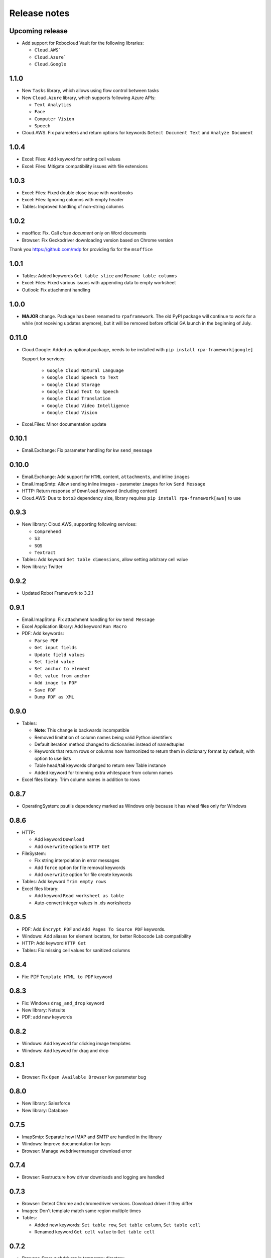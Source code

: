 Release notes
=============

Upcoming release
----------------

- Add support for Robocloud Vault for the following libraries:

  - ``Cloud.AWS```
  - ``Cloud.Azure```
  - ``Cloud.Google``

1.1.0
-----

- New ``Tasks`` library, which allows using flow control between tasks
- New ``Cloud.Azure`` library, which supports following Azure APIs:

  - ``Text Analytics``
  - ``Face``
  - ``Computer Vision``
  - ``Speech``

- Cloud.AWS. Fix parameters and return options for keywords
  ``Detect Document Text`` and ``Analyze Document``

1.0.4
-----

- Excel: Files: Add keyword for setting cell values
- Excel: Files: Mitigate compatibility issues with file extensions

1.0.3
-----

- Excel: Files: Fixed double close issue with workbooks
- Excel: Files: Ignoring columns with empty header
- Tables: Improved handling of non-string columns

1.0.2
-----

- msoffice: Fix. Call `close document` only on Word documents
- Browser: Fix Geckodriver downloading version based on Chrome version

Thank you https://github.com/mdp for providing fix for the ``msoffice``

1.0.1
-----

- Tables: Added keywords ``Get table slice`` and ``Rename table columns``
- Excel: Files: Fixed various issues with appending data to empty worksheet
- Outlook: Fix attachment handling

1.0.0
-----

- **MAJOR** change. Package has been renamed to ``rpaframework``. The old PyPI package
  will continue to work for a while (not receiving updates anymore), but it will be removed
  before official GA launch in the beginning of July.

0.11.0
------

- Cloud.Google: Added as optional package, needs to be installed
  with ``pip install rpa-framework[google]``

  Support for services:

    - ``Google Cloud Natural Language``
    - ``Google Cloud Speech to Text``
    - ``Google Cloud Storage``
    - ``Google Cloud Text to Speech``
    - ``Google Cloud Translation``
    - ``Google Cloud Video Intelligence``
    - ``Google Cloud Vision``

- Excel.Files: Minor documentation update

0.10.1
------

- Email.Exchange: Fix parameter handling for kw ``send_message``

0.10.0
------

- Email.Exchange: Add support for ``HTML`` content, ``attachments``, and inline ``images``
- Email.ImapSmtp: Allow sending inline images - parameter ``images`` for kw ``Send Message``
- HTTP: Return response of ``Download`` keyword (including content)
- Cloud.AWS: Due to ``boto3`` dependency size, library requires ``pip install rpa-framework[aws]`` to use

0.9.3
-----

- New library: Cloud.AWS, supporting following services:

  - ``Comprehend``
  - ``S3``
  - ``SQS``
  - ``Textract``

- Tables: Add keyword ``Get table dimensions``, allow setting arbitrary cell value
- New library: Twitter

0.9.2
-----

- Updated Robot Framework to 3.2.1

0.9.1
-----

- Email.ImapStmp: Fix attachment handling for kw ``Send Message``
- Excel Application library: Add keyword ``Run Macro``
- PDF: Add keywords:

  - ``Parse PDF``
  - ``Get input fields``
  - ``Update field values``
  - ``Set field value``
  - ``Set anchor to element``
  - ``Get value from anchor``
  - ``Add image to PDF``
  - ``Save PDF``
  - ``Dump PDF as XML``

0.9.0
-----

- Tables:

  - **Note**: This change is backwards incompatible
  - Removed limitation of column names being valid Python identifiers
  - Default iteration method changed to dictionaries instead of namedtuples
  - Keywords that return rows or columns now harmonized to return them in
    dictionary format by default, with option to use lists
  - Table head/tail keywords changed to return new Table instance
  - Added keyword for trimming extra whitespace from column names

- Excel files library: Trim column names in addition to rows

0.8.7
-----

- OperatingSystem: psutils dependency marked as Windows only because
  it has wheel files only for Windows

0.8.6
-----

- HTTP:

  - Add keyword ``Download``
  - Add ``overwrite`` option to ``HTTP Get``

- FileSystem:

  - Fix string interpolation in error messages
  - Add ``force`` option for file removal keywords
  - Add ``overwrite`` option for file create keywords

- Tables: Add keyword ``Trim empty rows``
- Excel files library:

  - Add keyword ``Read worksheet as table``
  - Auto-convert integer values in .xls worksheets

0.8.5
-----

- PDF: Add ``Encrypt PDF`` and ``Add Pages To Source PDF`` keywords.
- Windows: Add aliases for element locators,
  for better Robocode Lab compatibility
- HTTP: Add keyword ``HTTP Get``
- Tables: Fix missing cell values for sanitized columns

0.8.4
-----

- Fix: PDF ``Template HTML to PDF`` keyword

0.8.3
-----

- Fix: Windows ``drag_and_drop`` keyword
- New library: Netsuite
- PDF: add new keywords

0.8.2
-----

- Windows: Add keyword for clicking image templates
- Windows: Add keyword for drag and drop

0.8.1
-----

- Browser: Fix ``Open Available Browser`` kw parameter bug

0.8.0
-----

- New library: Salesforce
- New library: Database

0.7.5
-----

- ImapSmtp: Separate how IMAP and SMTP are handled in the library
- Windows: Improve documentation for keys
- Browser: Manage webdrivermanager download error

0.7.4
-----

- Browser: Restructure how driver downloads and logging are handled

0.7.3
-----

- Browser: Detect Chrome and chromedriver versions. Download driver if they differ
- Images: Don't template match same region multiple times
- Tables:

  - Added new keywords: ``Set table row``, ``Set table column``, ``Set table cell``
  - Renamed keyword ``Get cell value`` to ``Get table cell``

0.7.2
-----

- Browser: Store webdrivers in temporary directory

0.7.1
-----
First public release of RPA Framework
